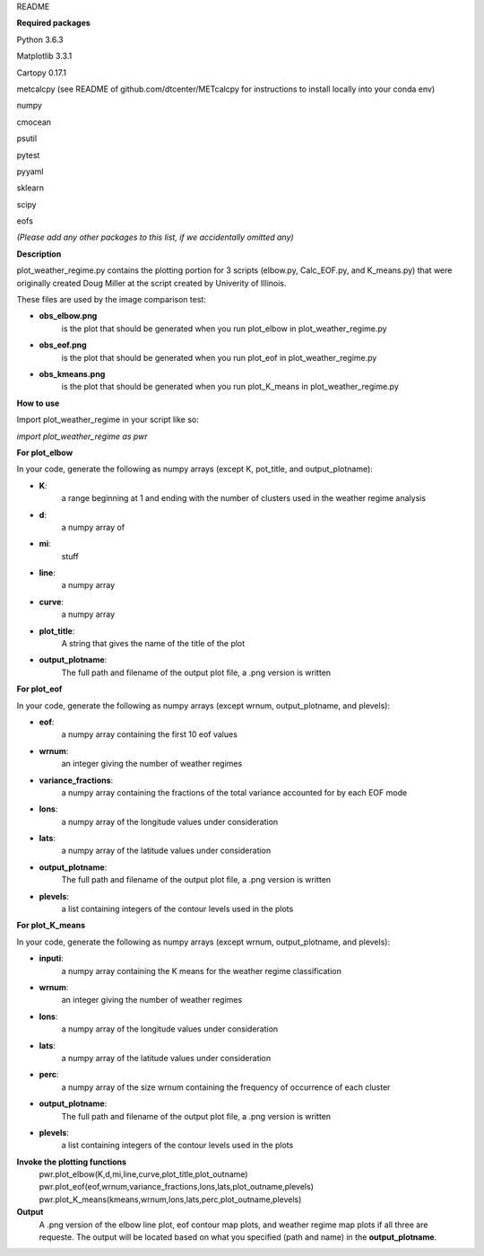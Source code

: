 README

**Required packages**

Python 3.6.3

Matplotlib 3.3.1

Cartopy 0.17.1

metcalcpy  (see README of github.com/dtcenter/METcalcpy for instructions to install locally into your conda env)

numpy

cmocean

psutil

pytest

pyyaml

sklearn

scipy

eofs

*(Please add any other packages to this list, if we accidentally omitted any)*

**Description**

plot_weather_regime.py contains the plotting portion for 3 scripts (elbow.py, Calc_EOF.py, and K_means.py)
that were originally created Doug Miller at the 
script created by Univerity of Illinois.

These files are used by the image comparison test:

* **obs_elbow.png**  
    is the plot that should be generated when you run plot_elbow in plot_weather_regime.py


* **obs_eof.png** 
    is the plot that should be generated when you run plot_eof in plot_weather_regime.py


* **obs_kmeans.png**
    is the plot that should be generated when you run plot_K_means in plot_weather_regime.py


**How to use**

Import plot_weather_regime in your script like so:

*import plot_weather_regime as pwr*

**For plot_elbow**

In your code, generate the following as numpy arrays
(except K, pot_title, and output_plotname):

* **K**:
    a range beginning at 1 and ending with the number of clusters used in the 
    weather regime analysis

* **d**:
    a numpy array of 

* **mi**:
    stuff

* **line**:
    a numpy array

* **curve**:
    a numpy array 

* **plot_title**:
    A string that gives the name of the title of the plot

* **output_plotname**:
    The full path and filename of the output plot file, a .png
    version is written

**For plot_eof**

In your code, generate the following as numpy arrays
(except wrnum, output_plotname, and plevels):

* **eof**:
    a numpy array containing the first 10 eof values 

* **wrnum**:
    an integer giving the number of weather regimes

* **variance_fractions**:
    a numpy array containing the fractions of the total variance accounted for by each EOF mode

* **lons**:
    a numpy array of the longitude values under consideration

* **lats**:
    a numpy array of the latitude values under consideration

* **output_plotname**:
    The full path and filename of the output plot file, a .png
    version is written

* **plevels**:
    a list containing integers of the contour levels used in the plots

**For plot_K_means**

In your code, generate the following as numpy arrays
(except wrnum, output_plotname, and plevels):

* **inputi**:
    a numpy array containing the K means for the weather regime classification

* **wrnum**:
    an integer giving the number of weather regimes

* **lons**:
    a numpy array of the longitude values under consideration

* **lats**:
    a numpy array of the latitude values under consideration

* **perc**:
    a numpy array of the size wrnum containing the frequency of occurrence
    of each cluster

* **output_plotname**:
    The full path and filename of the output plot file, a .png
    version is written

* **plevels**:
    a list containing integers of the contour levels used in the plots


**Invoke the plotting functions**
    pwr.plot_elbow(K,d,mi,line,curve,plot_title,plot_outname)
    pwr.plot_eof(eof,wrnum,variance_fractions,lons,lats,plot_outname,plevels)
    pwr.plot_K_means(kmeans,wrnum,lons,lats,perc,plot_outname,plevels)


**Output**
    A .png version of the elbow line plot, eof contour map plots, and weather
    regime map plots if all three are requeste.  The output will be located 
    based on what you specified (path and name) in the **output_plotname**.
